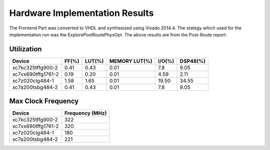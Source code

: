 ===============================
Hardware Implementation Results
===============================

The Frontend Part was converted to VHDL and synthesized using Vivado 2014.4. The 
stategy which used for the implementation run was the ExplorePostRoutePhysOpt. The 
above results are from the Post-Route report.

Utilization
+++++++++++

+-------------------+------+-------+--------------+-------+---------+
|Device             |FF(%) |LUT(%) |MEMORY LUT(%) |I/O(%) |DSP48(%) |
+===================+======+=======+==============+=======+=========+
|xc7kc325tffg900-2  |0.41  |0.43   |0.01          |7.8    |9.05     |
+-------------------+------+-------+--------------+-------+---------+
|xc7vx690tffg1761-2 |0.19  |0.20   |0.01          |4.59   |2.11     |
+-------------------+------+-------+--------------+-------+---------+
|xc7z020clg484-1    |1.58  |1.65   |0.01          |19.50  |34.55    |
+-------------------+------+-------+--------------+-------+---------+
|xc7a200tsbg484-2   |0.41  |0.43   |0.01          |7.8    |9.05     |
+-------------------+------+-------+--------------+-------+---------+



Max Clock Frequency
+++++++++++++++++++

+-------------------+----------------+
|Device             |Frequency (MHz) |
+===================+================+
|xc7kc325tffg900-2  |       322      |
+-------------------+----------------+
|xc7vx690tffg1761-2 |       320      |
+-------------------+----------------+
|xc7z020clg484-1    |       180      |
+-------------------+----------------+
|xc7a200tsbg484-2   |       221      |
+-------------------+----------------+


